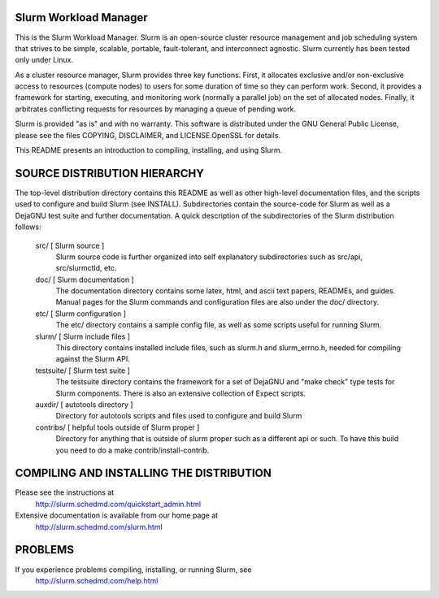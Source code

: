 Slurm Workload Manager
--------------------------------------------------------

This is the Slurm Workload Manager. Slurm
is an open-source cluster resource management and job scheduling system
that strives to be simple, scalable, portable, fault-tolerant, and
interconnect agnostic. Slurm currently has been tested only under Linux.

As a cluster resource manager, Slurm provides three key functions. First,
it allocates exclusive and/or non-exclusive access to resources
(compute nodes) to users for some duration of time so they can perform
work. Second, it provides a framework for starting, executing, and
monitoring work (normally a parallel job) on the set of allocated
nodes. Finally, it arbitrates conflicting requests for resources by
managing a queue of pending work.

Slurm is provided "as is" and with no warranty. This software is
distributed under the GNU General Public License, please see the files
COPYING, DISCLAIMER, and LICENSE.OpenSSL for details.

This README presents an introduction to compiling, installing, and
using Slurm.


SOURCE DISTRIBUTION HIERARCHY
-----------------------------

The top-level distribution directory contains this README as well as
other high-level documentation files, and the scripts used to configure
and build Slurm (see INSTALL). Subdirectories contain the source-code
for Slurm as well as a DejaGNU test suite and further documentation. A
quick description of the subdirectories of the Slurm distribution follows:

  src/        [ Slurm source ]
     Slurm source code is further organized into self explanatory
     subdirectories such as src/api, src/slurmctld, etc.

  doc/        [ Slurm documentation ]
     The documentation directory contains some latex, html, and ascii
     text papers, READMEs, and guides. Manual pages for the Slurm
     commands and configuration files are also under the doc/ directory.

  etc/        [ Slurm configuration ]
     The etc/ directory contains a sample config file, as well as
     some scripts useful for running Slurm.

  slurm/      [ Slurm include files ]
     This directory contains installed include files, such as slurm.h
     and slurm_errno.h, needed for compiling against the Slurm API.

  testsuite/  [ Slurm test suite ]
     The testsuite directory contains the framework for a set of
     DejaGNU and "make check" type tests for Slurm components.
     There is also an extensive collection of Expect scripts.

  auxdir/     [ autotools directory ]
     Directory for autotools scripts and files used to configure and
     build Slurm

  contribs/   [ helpful tools outside of Slurm proper ]
     Directory for anything that is outside of slurm proper such as a
     different api or such.  To have this build you need to do a
     make contrib/install-contrib.

COMPILING AND INSTALLING THE DISTRIBUTION
-----------------------------------------

Please see the instructions at
  http://slurm.schedmd.com/quickstart_admin.html
Extensive documentation is available from our home page at
  http://slurm.schedmd.com/slurm.html

PROBLEMS
--------

If you experience problems compiling, installing, or running Slurm, see
   http://slurm.schedmd.com/help.html
